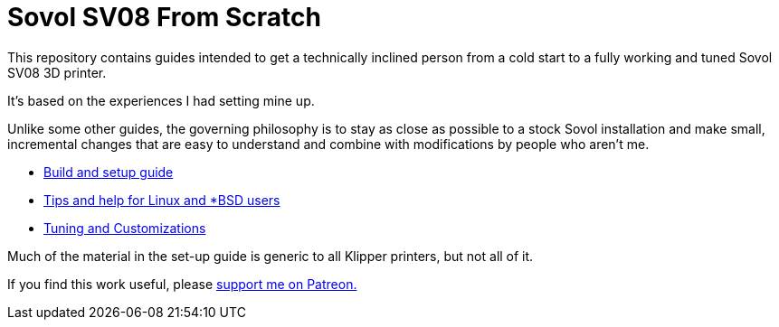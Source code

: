// batchspell: add Klipper Patreon Sovol unix SV
= Sovol SV08 From Scratch

This repository contains guides intended to get
a technically inclined person from a cold start
to a fully working and tuned Sovol SV08 3D printer.

It's based on the experiences I had setting mine up.

Unlike some other guides, the governing philosophy
is to stay as close as possible to a stock Sovol
installation and make small, incremental changes
that are easy to understand and combine with
modifications by people who aren't me.

* link:setup.adoc[Build and setup guide]

* link:unix-setup.adoc[Tips and help for Linux and *BSD users]

* link:customizations.adoc[Tuning and Customizations]

Much of the material in the set-up guide is generic to all Klipper
printers, but not all of it.

If you find this work useful, please
https://www.patreon.com/esr[support me on Patreon.]
